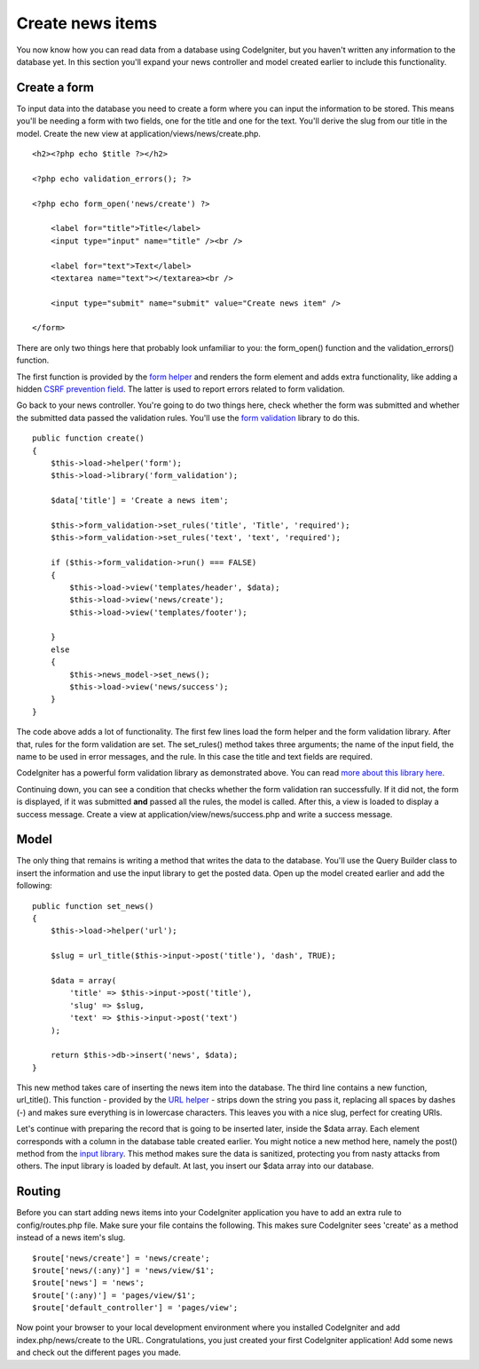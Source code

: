 #################
Create news items
#################

You now know how you can read data from a database using CodeIgniter, but
you haven't written any information to the database yet. In this section
you'll expand your news controller and model created earlier to include
this functionality.

Create a form
-------------

To input data into the database you need to create a form where you can
input the information to be stored. This means you'll be needing a form
with two fields, one for the title and one for the text. You'll derive
the slug from our title in the model. Create the new view at
application/views/news/create.php.

::

    <h2><?php echo $title ?></h2>

    <?php echo validation_errors(); ?>

    <?php echo form_open('news/create') ?>

        <label for="title">Title</label> 
        <input type="input" name="title" /><br />

        <label for="text">Text</label>
        <textarea name="text"></textarea><br />

        <input type="submit" name="submit" value="Create news item" /> 

    </form>

There are only two things here that probably look unfamiliar to you: the
form_open() function and the validation_errors() function.

The first function is provided by the `form
helper <../helpers/form_helper.html>`_ and renders the form element and
adds extra functionality, like adding a hidden `CSRF prevention
field <../libraries/security.html>`_. The latter is used to report
errors related to form validation.

Go back to your news controller. You're going to do two things here,
check whether the form was submitted and whether the submitted data
passed the validation rules. You'll use the `form
validation <../libraries/form_validation.html>`_ library to do this.

::

    public function create()
    {
        $this->load->helper('form');
        $this->load->library('form_validation');
        
        $data['title'] = 'Create a news item';
        
        $this->form_validation->set_rules('title', 'Title', 'required');
        $this->form_validation->set_rules('text', 'text', 'required');
        
        if ($this->form_validation->run() === FALSE)
        {
            $this->load->view('templates/header', $data);   
            $this->load->view('news/create');
            $this->load->view('templates/footer');
            
        }
        else
        {
            $this->news_model->set_news();
            $this->load->view('news/success');
        }
    }

The code above adds a lot of functionality. The first few lines load the
form helper and the form validation library. After that, rules for the
form validation are set. The set\_rules() method takes three arguments;
the name of the input field, the name to be used in error messages, and
the rule. In this case the title and text fields are required.

CodeIgniter has a powerful form validation library as demonstrated
above. You can read `more about this library
here <../libraries/form_validation.html>`_.

Continuing down, you can see a condition that checks whether the form
validation ran successfully. If it did not, the form is displayed, if it
was submitted **and** passed all the rules, the model is called. After
this, a view is loaded to display a success message. Create a view at
application/view/news/success.php and write a success message.

Model
-----

The only thing that remains is writing a method that writes the data to
the database. You'll use the Query Builder class to insert the
information and use the input library to get the posted data. Open up
the model created earlier and add the following:

::

    public function set_news()
    {
        $this->load->helper('url');
        
        $slug = url_title($this->input->post('title'), 'dash', TRUE);
        
        $data = array(
            'title' => $this->input->post('title'),
            'slug' => $slug,
            'text' => $this->input->post('text')
        );
        
        return $this->db->insert('news', $data);
    }

This new method takes care of inserting the news item into the database.
The third line contains a new function, url\_title(). This function -
provided by the `URL helper <../helpers/url_helper.html>`_ - strips down
the string you pass it, replacing all spaces by dashes (-) and makes
sure everything is in lowercase characters. This leaves you with a nice
slug, perfect for creating URIs.

Let's continue with preparing the record that is going to be inserted
later, inside the $data array. Each element corresponds with a column in
the database table created earlier. You might notice a new method here,
namely the post() method from the `input
library <../libraries/input.html>`_. This method makes sure the data is
sanitized, protecting you from nasty attacks from others. The input
library is loaded by default. At last, you insert our $data array into
our database.

Routing
-------

Before you can start adding news items into your CodeIgniter application
you have to add an extra rule to config/routes.php file. Make sure your
file contains the following. This makes sure CodeIgniter sees 'create'
as a method instead of a news item's slug.

::

    $route['news/create'] = 'news/create';
    $route['news/(:any)'] = 'news/view/$1';
    $route['news'] = 'news';
    $route['(:any)'] = 'pages/view/$1';
    $route['default_controller'] = 'pages/view';

Now point your browser to your local development environment where you
installed CodeIgniter and add index.php/news/create to the URL.
Congratulations, you just created your first CodeIgniter application!
Add some news and check out the different pages you made.
